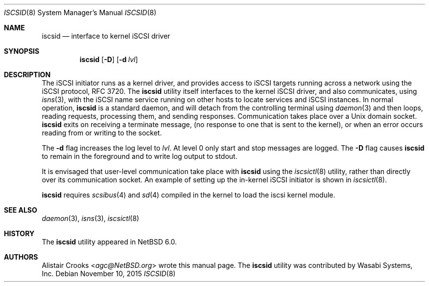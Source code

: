 .\" $NetBSD: iscsid.8,v 1.13 2016/05/29 13:35:45 mlelstv Exp $
.\"
.\" Copyright (c) 2011 Alistair Crooks <agc@NetBSD.org>
.\" All rights reserved.
.\"
.\" Redistribution and use in source and binary forms, with or without
.\" modification, are permitted provided that the following conditions
.\" are met:
.\" 1. Redistributions of source code must retain the above copyright
.\"    notice, this list of conditions and the following disclaimer.
.\" 2. Redistributions in binary form must reproduce the above copyright
.\"    notice, this list of conditions and the following disclaimer in the
.\"    documentation and/or other materials provided with the distribution.
.\"
.\" THIS SOFTWARE IS PROVIDED BY THE AUTHOR ``AS IS'' AND ANY EXPRESS OR
.\" IMPLIED WARRANTIES, INCLUDING, BUT NOT LIMITED TO, THE IMPLIED WARRANTIES
.\" OF MERCHANTABILITY AND FITNESS FOR A PARTICULAR PURPOSE ARE DISCLAIMED.
.\" IN NO EVENT SHALL THE AUTHOR BE LIABLE FOR ANY DIRECT, INDIRECT,
.\" INCIDENTAL, SPECIAL, EXEMPLARY, OR CONSEQUENTIAL DAMAGES (INCLUDING, BUT
.\" NOT LIMITED TO, PROCUREMENT OF SUBSTITUTE GOODS OR SERVICES; LOSS OF USE,
.\" DATA, OR PROFITS; OR BUSINESS INTERRUPTION) HOWEVER CAUSED AND ON ANY
.\" THEORY OF LIABILITY, WHETHER IN CONTRACT, STRICT LIABILITY, OR TORT
.\" (INCLUDING NEGLIGENCE OR OTHERWISE) ARISING IN ANY WAY OUT OF THE USE OF
.\" THIS SOFTWARE, EVEN IF ADVISED OF THE POSSIBILITY OF SUCH DAMAGE.
.\"
.Dd November 10, 2015
.Dt ISCSID 8
.Os
.Sh NAME
.Nm iscsid
.Nd interface to kernel iSCSI driver
.Sh SYNOPSIS
.Nm
.Op Fl D
.Op Fl d Ar lvl
.Sh DESCRIPTION
The iSCSI initiator runs as a kernel driver, and provides access
to iSCSI targets running across a network using the iSCSI protocol,
RFC 3720.
The
.Nm
utility itself interfaces to the kernel iSCSI driver, and also
communicates, using
.Xr isns 3 ,
with the iSCSI name service running on other hosts
to locate services and iSCSI instances.
In normal operation,
.Nm
is a standard daemon, and will detach from the controlling
terminal using
.Xr daemon 3
and then loops, reading requests, processing them,
and sending responses.
Communication takes place over a
Unix domain socket.
.Nm
exits on receiving a terminate message,
(no response to one that is sent to the kernel),
or when an error occurs reading from or writing to the socket.
.Pp
The
.Fl d
flag increases the log level to
.Ar lvl .
At level 0 only start and stop messages are logged.
The
.Fl D
flag causes
.Nm
to remain in the foreground and to write log output to stdout.
.Pp
It is envisaged that user-level communication take place with
.Nm
using the
.Xr iscsictl 8
utility, rather than directly over its communication socket.
An example of setting up the in-kernel iSCSI initiator
is shown in
.Xr iscsictl 8 .
.Pp
.Nm
requires
.Xr scsibus 4
and
.Xr sd 4
compiled in the kernel to load the iscsi kernel module.
.Sh SEE ALSO
.Xr daemon 3 ,
.Xr isns 3 ,
.Xr iscsictl 8
.Sh HISTORY
The
.Nm
utility appeared in
.Nx 6.0 .
.Sh AUTHORS
.An Alistair Crooks Aq Mt agc@NetBSD.org
wrote this manual page.
The
.Nm
utility was contributed by Wasabi Systems, Inc.
